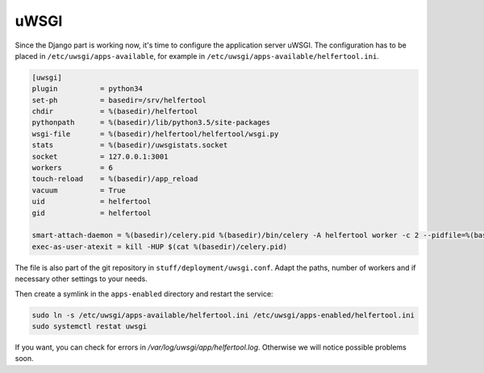 .. _uwsgi:

=====
uWSGI
=====

Since the Django part is working now, it's time to configure the application
server uWSGI.
The configuration has to be placed in ``/etc/uwsgi/apps-available``, for
example in ``/etc/uwsgi/apps-available/helfertool.ini``.

.. code-block:: none

   [uwsgi]
   plugin          = python34
   set-ph          = basedir=/srv/helfertool
   chdir           = %(basedir)/helfertool
   pythonpath      = %(basedir)/lib/python3.5/site-packages
   wsgi-file       = %(basedir)/helfertool/helfertool/wsgi.py
   stats           = %(basedir)/uwsgistats.socket
   socket          = 127.0.0.1:3001
   workers         = 6
   touch-reload    = %(basedir)/app_reload
   vacuum          = True
   uid             = helfertool
   gid             = helfertool

   smart-attach-daemon = %(basedir)/celery.pid %(basedir)/bin/celery -A helfertool worker -c 2 --pidfile=%(basedir)/celery.pid
   exec-as-user-atexit = kill -HUP $(cat %(basedir)/celery.pid)

The file is also part of the git repository in ``stuff/deployment/uwsgi.conf``.
Adapt the paths, number of workers and if necessary other settings to your
needs.

Then create a symlink in the ``apps-enabled`` directory and restart the
service:

.. code-block:: none

   sudo ln -s /etc/uwsgi/apps-available/helfertool.ini /etc/uwsgi/apps-enabled/helfertool.ini
   sudo systemctl restat uwsgi

If you want, you can check for errors in `/var/log/uwsgi/app/helfertool.log`.
Otherwise we will notice possible problems soon.
